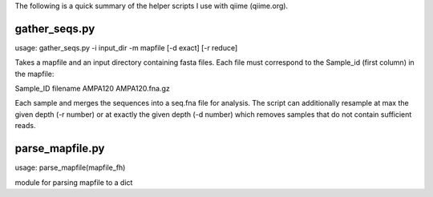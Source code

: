 The following is a quick summary of the helper scripts I use with qiime
(qiime.org).


gather_seqs.py
--------------
usage: gather_seqs.py -i input_dir -m mapfile [-d exact] [-r reduce] 

Takes a mapfile and an input directory containing fasta files. Each file
must correspond to the Sample_id (first column) in the mapfile:

Sample_ID	filename
AMPA120		AMPA120.fna.gz
 
Each sample and merges the sequences into a seq.fna file for analysis. 
The script can additionally resample at max the given depth (-r number) 
or at exactly the given depth (-d number) which removes samples that do 
not contain sufficient reads. 

parse_mapfile.py
----------------
usage: parse_mapfile(mapfile_fh)

module for parsing mapfile to a dict
